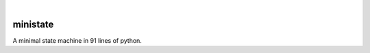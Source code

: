 .. These are examples of badges you might want to add to your README:
   please update the URLs accordingly

    .. image:: https://api.cirrus-ci.com/github/<USER>/ministate.svg?branch=main
        :alt: Built Status
        :target: https://cirrus-ci.com/github/<USER>/ministate
    .. image:: https://readthedocs.org/projects/ministate/badge/?version=latest
        :alt: ReadTheDocs
        :target: https://ministate.readthedocs.io/en/stable/
    .. image:: https://img.shields.io/coveralls/github/<USER>/ministate/main.svg
        :alt: Coveralls
        :target: https://coveralls.io/r/<USER>/ministate
    .. image:: https://img.shields.io/pypi/v/ministate.svg
        :alt: PyPI-Server
        :target: https://pypi.org/project/ministate/
    .. image:: https://img.shields.io/conda/vn/conda-forge/ministate.svg
        :alt: Conda-Forge
        :target: https://anaconda.org/conda-forge/ministate
    .. image:: https://pepy.tech/badge/ministate/month
        :alt: Monthly Downloads
        :target: https://pepy.tech/project/ministate
    .. image:: https://img.shields.io/twitter/url/http/shields.io.svg?style=social&label=Twitter
        :alt: Twitter
        :target: https://twitter.com/ministate

.. image:: https://img.shields.io/badge/-PyScaffold-005CA0?logo=pyscaffold
    :alt: Project generated with PyScaffold
    :target: https://pyscaffold.org/

|

=========
ministate
=========


A minimal state machine in 91 lines of python. 